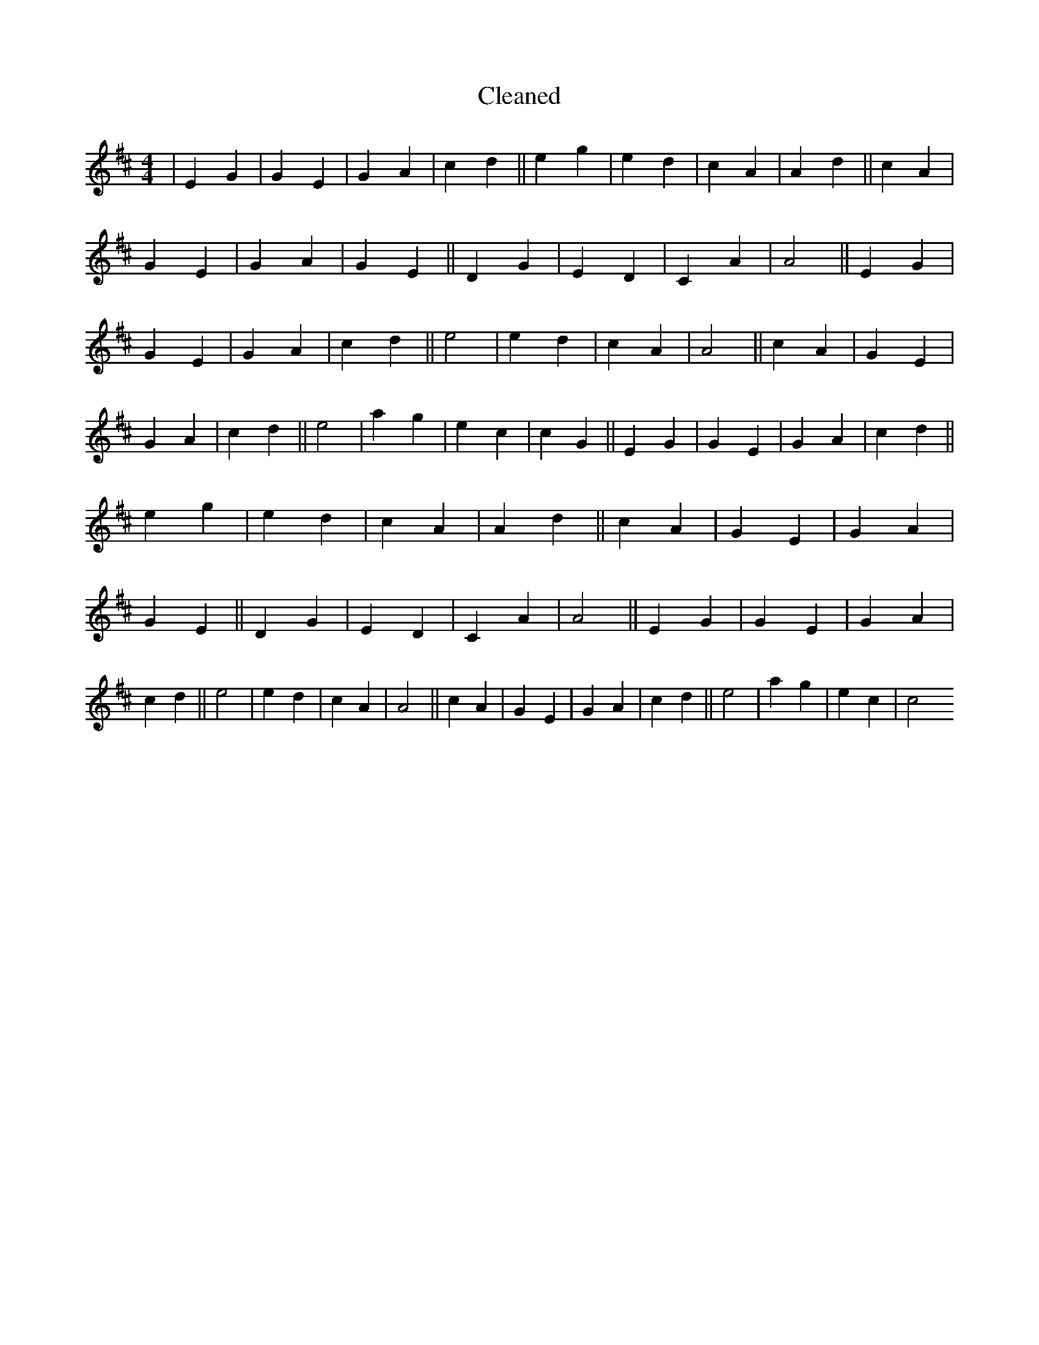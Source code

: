 X:712
T: Cleaned
M:4/4
K: DMaj
|E2G2|G2E2|G2A2|c2d2||e2g2|e2d2|c2A2|A2d2||c2A2|G2E2|G2A2|G2E2||D2G2|E2D2|C2A2|A4||E2G2|G2E2|G2A2|c2d2||e4|e2d2|c2A2|A4||c2A2|G2E2|G2A2|c2d2||e4|a2g2|e2c2|c2G2||E2G2|G2E2|G2A2|c2d2||e2g2|e2d2|c2A2|A2d2||c2A2|G2E2|G2A2|G2E2||D2G2|E2D2|C2A2|A4||E2G2|G2E2|G2A2|c2d2||e4|e2d2|c2A2|A4||c2A2|G2E2|G2A2|c2d2||e4|a2g2|e2c2|c4